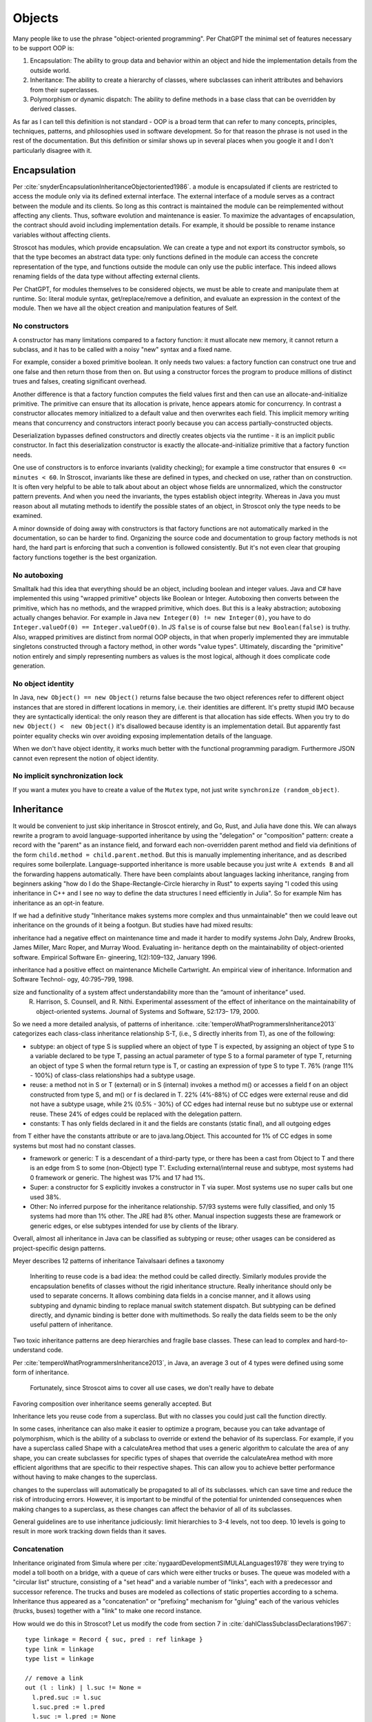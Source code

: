 Objects
#######

Many people like to use the phrase "object-oriented programming". Per ChatGPT the minimal set of features necessary to be support OOP is:

1. Encapsulation: The ability to group data and behavior within an object and hide the implementation details from the outside world.
2. Inheritance: The ability to create a hierarchy of classes, where subclasses can inherit attributes and behaviors from their superclasses.
3. Polymorphism or dynamic dispatch: The ability to define methods in a base class that can be overridden by derived classes.

As far as I can tell this definition is not standard - OOP is a broad term that can refer to many concepts, principles, techniques, patterns, and philosophies used in software development. So for that reason the phrase is not used in the rest of the documentation. But this definition or similar shows up in several places when you google it and I don't particularly disagree with it.

Encapsulation
=============

Per :cite:`snyderEncapsulationInheritanceObjectoriented1986`. a module is encapsulated if clients are restricted to access the module only via its defined external interface. The external interface of a module serves as a contract between the module and its clients. So long as this contract is maintained the module can be reimplemented without affecting any clients. Thus, software evolution and maintenance is easier. To maximize the advantages of encapsulation, the contract should avoid including implementation details. For example, it should be possible to rename instance variables without affecting clients.

Stroscot has modules, which provide encapsulation. We can create a type and not export its constructor symbols, so that the type becomes an abstract data type: only functions defined in the module can access the concrete representation of the type, and functions outside the module can only use the public interface. This indeed allows renaming fields of the data type without affecting external clients.

Per ChatGPT, for modules themselves to be considered objects, we must be able to create and manipulate them at runtime. So: literal module syntax, get/replace/remove a definition, and evaluate an expression in the context of the module. Then we have all the object creation and manipulation features of Self.

No constructors
---------------

A constructor has many limitations compared to a factory function: it must allocate new memory, it cannot return a subclass, and it has to be called with a noisy "new" syntax and a fixed name.

For example, consider a boxed primitive boolean. It only needs two values: a factory function can construct one true and one false and then return those from then on. But using a constructor forces the program to produce millions of distinct trues and falses, creating significant overhead.

Another difference is that a factory function computes the field values first and then can use an allocate-and-initialize primitive. The primitive can ensure that its allocation is private, hence appears atomic for concurrency. In contrast a constructor allocates memory initialized to a default value and then overwrites each field. This implicit memory writing means that concurrency and constructors interact poorly because you can access partially-constructed objects.

Deserialization bypasses defined constructors and directly creates objects via the runtime - it is an implicit public constructor. In fact this deserialization constructor is exactly the allocate-and-initialize primitive that a factory function needs.

One use of constructors is to enforce invariants (validity checking); for example a time constructor that ensures ``0 <= minutes < 60``. In Stroscot, invariants like these are defined in types, and checked on use, rather than on construction. It is often very helpful to be able to talk about about an object whose fields are unnormalized, which the constructor pattern prevents. And when you need the invariants, the types establish object integrity. Whereas in Java you must reason about all mutating methods to identify the possible states of an object, in Stroscot only the type needs to be examined.

A minor downside of doing away with constructors is that factory functions are not automatically marked in the documentation, so can be harder to find. Organizing the source code and documentation to group factory methods is not hard, the hard part is enforcing that such a convention is followed consistently. But it's not even clear that grouping factory functions together is the best organization.

No autoboxing
-------------

Smalltalk had this idea that everything should be an object, including boolean and integer values. Java and C# have implemented this using "wrapped primitive" objects like Boolean or Integer. Autoboxing then converts between the primitive, which has no methods, and the wrapped primitive, which does. But this is a leaky abstraction; autoboxing actually changes behavior. For example in Java ``new Integer(0) != new Integer(0)``, you have to do ``Integer.valueOf(0) == Integer.valueOf(0)``. In JS ``false`` is of course false but ``new Boolean(false)`` is truthy. Also, wrapped primitives are distinct from normal OOP objects, in that when properly implemented they are immutable singletons constructed through a factory method, in other words "value types". Ultimately, discarding the "primitive" notion entirely and simply representing numbers as values is the most logical, although it does complicate code generation.

No object identity
------------------

In Java, ``new Object() == new Object()`` returns false because the two object references refer to different object instances that are stored in different locations in memory, i.e. their identities are different. It's pretty stupid IMO because they are syntactically identical: the only reason they are different is that allocation has side effects. When you try to do ``new Object() <  new Object()`` it's disallowed because identity is an implementation detail. But apparently fast pointer equality checks win over avoiding exposing implementation details of the language.

When we don't have object identity, it works much better with the functional programming paradigm. Furthermore JSON cannot even represent the notion of object identity.

No implicit synchronization lock
--------------------------------

If you want a mutex you have to create a value of the ``Mutex`` type, not just write ``synchronize (random_object)``.

Inheritance
===========

It would be convenient to just skip inheritance in Stroscot entirely, and Go, Rust, and Julia have done this. We can always rewrite a program to avoid language-supported inheritance by using the "delegation" or "composition" pattern: create a record with the "parent" as an instance field, and forward each non-overridden parent method and field via definitions of the form ``child.method = child.parent.method``. But this is manually implementing inheritance, and as described requires some boilerplate. Language-supported inheritance is more usable because you just write ``A extends B`` and all the forwarding happens automatically. There have been complaints about languages lacking inheritance, ranging from beginners asking "how do I do the Shape-Rectangle-Circle hierarchy in Rust" to experts saying "I coded this using inheritance in C++ and I see no way to define the data structures I need efficiently in Julia". So for example Nim has inheritance as an opt-in feature.

If we had a definitive study "Inheritance makes systems more complex and thus unmaintainable" then we could leave out inheritance on the grounds of it being a footgun. But studies have had mixed results:

inheritance had a negative effect on maintenance time and made it harder to modify systems
John Daly, Andrew Brooks, James Miller, Marc Roper, and Murray Wood. Evaluating in- heritance depth on the maintainability of object-oriented software. Empirical Software En- gineering, 1(2):109–132, January 1996.

inheritance had a positive effect on maintenance
Michelle Cartwright. An empirical view of inheritance. Information and Software Technol- ogy, 40:795–799, 1998.

size and functionality of a system affect understandability more than the “amount of inheritance” used.
 R. Harrison, S. Counsell, and R. Nithi. Experimental assessment of the effect of inheritance on the maintainability of object-oriented systems. Journal of Systems and Software, 52:173– 179, 2000.

So we need a more detailed analysis, of patterns of inheritance. :cite:`temperoWhatProgrammersInheritance2013` categorizes each class-class inheritance relationship S-T, (i.e., S directly inherits from T), as one of the following:

* subtype: an object of type S is supplied where an object of type T is expected, by assigning an object of type S to a variable declared to be type T, passing an actual parameter of type S to a formal parameter of type T, returning an object of type S when the formal return type is T, or casting an expression of type S to type T. 76% (range 11% - 100%) of class-class relationships had a subtype usage.

* reuse: a method not in S or T (external) or in S (internal) invokes a method m() or accesses a field f on an object constructed from type S, and m() or f is declared in T. 22% (4%-88%) of CC edges were external reuse and did not have a subtype usage, while 2% (0.5% - 30%) of CC edges had internal reuse but no subtype use or external reuse. These 24% of edges could be replaced with the delegation pattern.

* constants: T has only fields declared in it and the fields are constants (static final), and all outgoing edges
from T either have the constants attribute or are to java.lang.Object. This accounted for 1% of CC edges in some systems but most had no constant classes.

* framework or generic: T is a descendant of a third-party type, or there has been a cast from Object to T and there is an edge from S to some (non-Object) type T'. Excluding external/internal reuse and subtype, most systems had 0 framework or generic. The highest was 17% and 17 had 1%.

* Super: a constructor for S explicitly invokes a constructor in T via super. Most systems use no super calls but one used 38%.

* Other: No inferred purpose for the inheritance relationship. 57/93 systems were fully classified, and only 15 systems had more than 1% other. The JRE had 8% other. Manual inspection suggests these are framework or generic edges, or else subtypes intended for use by clients of the library.

Overall, almost all inheritance in Java can be classified as subtyping or reuse; other usages can be considered as project-specific design patterns.

Meyer describes 12 patterns of inheritance
Taivalsaari defines a taxonomy



 Inheriting to reuse code is a bad idea: the method could be called directly. Similarly modules provide the encapsulation benefits of classes without the rigid inheritance structure. Really inheritance should only be used to separate concerns. It allows combining data fields in a concise manner, and it allows using subtyping and dynamic binding to replace manual switch statement dispatch. But subtyping can be defined directly, and dynamic binding is better done with multimethods. So really the data fields seem to be the only useful pattern of inheritance.

Two toxic inheritance patterns are deep hierarchies and fragile base classes. These can lead to complex and hard-to-understand code.


Per :cite:`temperoWhatProgrammersInheritance2013`, in Java, an average 3 out of 4 types were defined using some form of inheritance.

 Fortunately, since Stroscot aims to cover all use cases, we don't really have to debate




Favoring composition over inheritance seems generally accepted. But


Inheritance lets you reuse code from a superclass. But with no classes you could just call the function directly.


In some cases, inheritance can also make it easier to optimize a program, because you can take advantage of polymorphism, which is the ability of a subclass to override or extend the behavior of its superclass. For example, if you have a superclass called Shape with a calculateArea method that uses a generic algorithm to calculate the area of any shape, you can create subclasses for specific types of shapes that override the calculateArea method with more efficient algorithms that are specific to their respective shapes. This can allow you to achieve better performance without having to make changes to the superclass.

changes to the superclass will automatically be propagated to all of its subclasses.  which can save time and reduce the risk of introducing errors. However, it is important to be mindful of the potential for unintended consequences when making changes to a superclass, as these changes can affect the behavior of all of its subclasses.




General guidelines are to use inheritance judiciously: limit hierarchies to 3-4 levels, not too deep. 10 levels is going to result in more work tracking down fields than it saves.

Concatenation
-------------

Inheritance originated from Simula where per :cite:`nygaardDevelopmentSIMULALanguages1978` they were trying to model a toll booth on a bridge, with a queue of cars which were either trucks or buses. The queue was modeled with a "circular list" structure, consisting of a "set head" and a variable number of "links", each with a predecessor and successor reference. The trucks and buses are modeled as collections of static properties according to a schema. Inheritance thus appeared as a "concatenation" or "prefixing" mechanism for "gluing" each of the various vehicles (trucks, buses) together with a "link" to make one record instance.

How would we do this in Stroscot? Let us modify the code from section 7 in :cite:`dahlClassSubclassDeclarations1967`:

::

  type linkage = Record { suc, pred : ref linkage }
  type link = linkage
  type list = linkage

  // remove a link
  out (l : link) | l.suc != None =
    l.pred.suc := l.suc
    l.suc.pred := l.pred
    l.suc := l.pred := None

  // add a link to the beginning of the list
  in (l : link) (L : list) =
    if l.suc != none
      out l
    l.suc := L
    l.pred := L.pred
    l.suc.pred := l.pred.suc := l

  // then your standard OO-style objects/records

  type vehicle = Record { license_number : integer, weight : real }
  type truck = vehicle + Record { load : ref list }
  type bus = vehicle + Record { capacity : integer }
  type bridge = Record { load : real }

  // then the goal - gluing these together

  type truck_link = link + truck
  type bus_link = link + bus
  type bridge_list = list + bridge

The operator ``+`` is the inheritance operator that plays a key role here. Lookup is asymmetric (right-biased); for example ``Record { a : integer } + Record { a : real }`` gives something like ``Record { shadowed_a : integer, a : real }``, renaming the field on the left when it collides with the right. We also have a more specialized "qualified lookup" operator for accessing shadowed prefix attributes. More formally we have code like the following:

::

  type A + B = Block { prefix : A, main : B }

  lookup x (Block {prefix,main})
    | x in main = lookup x main
    | otherwise = lookup x prefix

  qualified_lookup x ty (Block {prefix,main})
    | main : ty = lookup x main
    | otherwise = lookup x prefix

There are other choices for how to deal with duplicate field names, e.g. removing the superclass field. But this choice of representation allows us to always lift operations on ``A`` or ``B`` to ``A+B``. These are pretty useful operations, in fact they are just the standard tuple operations in Haskell. For example:

::

  flip (.) fst : (a -> x) -> (a+b) -> x
  flip (.) snd : (b -> x) -> (a+b) -> x
  (***) = \f g -> over _1 f . over _2 g : (a -> a') -> (b -> b') -> (a+b) -> (a'+b')
  _1 : Lens (a+b) (a'+b) a a'
    view _1 = fst : (a+b) -> a
    set _1 : a' -> (a+b) -> (a'+b)
    over _1 = first : (a -> a') -> (a+b) -> (a'+b)
  _2 : Lens (a+b) (a+b') b b'
    view _2 = snd :: (a+b) -> b
    set _2 :: b' -> (a+b) -> (a+b')
    over _2 = second : (b -> b') -> (a+b) -> (a+b')

Virtual methods
===============

The other part of Simula's subclass mechanism was the concept of virtual attributes. For example in :cite:`dahlCommonBaseLanguage1970` page 25 they present two hashing functions for strings: the base class does a standard hash, while the subclass skips underscore characters. The hash function is a "replaceable part" that allows access to subclass behavior from superclasses. This complicates the semantics quite a bit, because now the superclass takes a reference to the subclass, and constructing the object requires tying up a recursive knot. Simula's semantics are somewhat restrictive so I will instead look at Nixpkgs's ``extends`` function, which overrides methods in a manner similar to Smalltalk's inheritance model. I add a function ``mkObject`` to capture the pattern of usage of ``extends`` in Nixpkgs.

::

  extends : (self -> super -> thislvl -> thislvl) -> (self -> super) -> self -> (super + thislvl)
  extends f rattrs self =
    super = rattrs self
    thislvl = f self super thislvl
    return (glue super thislvl)

  catTy = foldl (+) {}

  mkList self [] = []
  mkList self (t:ts) = (self -> catTy ts -> t -> t) : mkList ts

  mkObject : forall (ts : [Type]). mkList (catTy ts) ts -> catTy ts
  mkObject xs = fix (foldr extends (const {}) xs)

Since the subclass fields can vary, the type of the subclass reference ``self`` also varies, hence specifying the type of ``mkObject`` requires dependent types and heterogenous lists. It might be easier to think about an example. If we take ``ts = [ht,gt,ft]`` then ``mkObject : [self -> (({} + ft) + gt) -> ht -> ht, self -> ({} + ft) -> gt -> gt, self -> {} -> ft -> ft] -> self where self = ((({} + ft) + gt) + ht)``. It is used like ``mkObject [subClassConst,middleClassConstr,superClassConstr]``. Each "constructor" function in the list takes three arguments, ``self``, ``super``, and ``thislvl``, and returns an attribute set. ``self`` is the final resulting attribute set / object. It may refer to itself recursively but conceptually all of this recursion is unrolled. ``super`` is the unmodified attribute set returned from the parent constructor function. Finally, if we imagine that ``f``'s returned attribute set is being wrapped in a ``rec { } `` we can make a third argument ``thislvl``, representing the return value of the current constructor (this argument is not present in nixpkgs). With these three parameters we can choose for each self-call whether it should be bound late/virtually and possibly have been overridden by the subclass (self), bound in the parent (super), or bound at the current level (thislvl). ``mkObject`` implements what might be termed "value-level" inheritance as opposed to the type-level inheritance we saw previously.

Multimethods
------------

We can also implement virtual methods via multimethods, assigning everything the same priority to use the specificity mechanism to implement overriding, and module definition recursion to do the knot tying. This separates data from behavior which is a more functional style.

::

  postfix or_subclass
  type T or_subclass = T | for_some S. (T+S) or_subclass

  type P = P { p1 : T_P1, p2 : T_P2, ... }

  prio obj {
    method1 (self : P or_subclass) = \x1 x2 -> ...
    method2 (self : P or_subclass) = \x1 -> ...
  }

  type C = P + C { c1 : T_C1, c2 : T_C2, ... }

  prio obj {
    method1 (self : C or_subclass) = \x1 x2 -> ...
    method2 (self : C or_subclass) = \x1 -> ...
  }

The careful use of single arguments and lambdas forces single dispatch, matching Smalltalk's virtual method semantics. Smalltalk also allows accessing the parent method like ``super.method1``; in Stroscot this rather is done with ``next_method`` when in ``C.method1``. Outside ``C.method1``, we can call ``P.method1`` with something like ``(lookup_clause method1 (self : C or_subclass)).next_method``; we have to use this convoluted mechanism if we want to mimic calling ``super.method2``. Ecstasy only allows calling ``super()`` which suggests that ``next_method`` is sufficient for most purposes. Similarly doing ``(lookup_clause method1 (self : C or_subclass))`` without the ``next_method``, we can access ``thislvl``. Again it is more convoluted than a keyword, although a macro could fix this.

If we code the arguments naturally then we get multiple dispatch, e.g. we could write:

::

  type Point = Point { x : float }

  prio obj
  equal (p1 : Point or_subclass) (p2 : Point or_subclass) = p1.x == p2.x

  type ColorPoint = Point + ColorPoint { color : Color }

  prio obj {
    equal (p1 : ColorPoint or_subclass) (p2 : ColorPoint or_subclass) = p1.x == p2.x && p1.color == p2.color
    equal (p1 : ColorPoint or_subclass) (p2 : Point or_subclass) = false
    equal (p1 : Point or_subclass) (p2 : ColorPoint or_subclass) = false
  }

This is the only non-degenerate equality on ColorPoints and Points per `Artima <https://www.artima.com/articles/how-to-write-an-equality-method-in-java>`__. I would argue that the multimethods are a clear win here as we can just write the clauses - the ``instanceof`` is implicit in the specificity matching, and there is no separate ``canEqual`` method. And if we removed ``or_subclass`` then we would not be overriding at all and the ``false`` clauses and priority equalization would not be needed - Points and ColorPoints would simply be treated as disjoint types and comparison between them would not be defined.

BETA
----

Per `this <https://journal.stuffwithstuff.com/2012/12/19/the-impoliteness-of-overriding-methods/>`__, BETA inverts the dispatch order. It is the least derived class in the chain that is called first, that then can call ``inner()`` to dispatch to a subclass.



Inheritance is not subtyping
============================

This is the title of :cite:`cookInheritanceNotSubtyping1989`, and it is true: the existence of ``Lens (a+b) (a'+b) a a'`` does not imply a subtype relation - ``A`` is not a subtype or supertype of ``A+B``. Rather ``A`` is related to ``A+B`` by a separate "is subcomponent of" relation, as formalized in the Lens type. For example, in :cite:`cookInheritanceNotSubtyping1989` section 3.2 page 129 we have a parent constructor ``P self super thislvl = { i = 5, id = self, eq = \o -> self.i == o.i }`` and a child constructor ``C self _ _ = { b = true, eq  = \o -> o.i == self.i && o.b == self.b }``. We can work out some types: ``mkObject [P] : mu self. { i : int, id : self, eq : {i : int}_open -> bool }`` and ``mkObject [C,P] : mu self. { i : int, id : self, b : bool, eq : {i : int, b : bool }_open -> bool }``. The second has more fields than the first, so with closed records they are unrelated types. We might think with open record types we could say that the second (child) type is a subtype of the first. But looking at ``eq``, since ``{i : int, b : bool }_open`` is a subtype of ``{i : int }_open``, by contravariance the first ``eq`` type is actually a subtype of the second. So even relaxing our record definitions these are unrelated types.

More generally, all combinations of subtyping and inheritance are possible:

* S is neither a subtype nor a derived type of T - independent types, Boolean and Float
* S is a subtype but is not a derived type of T - Int32 and Int64, subset but unrelated by inheritance
* S is not a subtype but is a derived type of T - S derived from T, S -> S is not a subtype of T -> T
* S is both a subtype and a derived type of  - when all inherited fields and methods of the derived type have types which are subtypes of the corresponding fields and methods from the inherited type, and the type is an "open record"

But note that subtype + derived type is only possible with open records - with closed records no derived type is a proper subtype.

In Java, a method only overrides its parent method if its type matches the parent method. This is a pretty weird restriction: in Smalltalk we can override a field and change its type from an int to a string, so why can't we in Java? This is a holdover from Simula of their pointer-based implementation technique - if there was no such restriction, then calling a method could lead to a type mismatch. So really this restriction is an instance of premature optimization: rather than letting the semantics be as free as possible and figuring out how to optimize it, Java chose to cripple the semantics so they could hardcode an optimization.

Inheritance-as-subtyping is easy to misuse and the Java platform libraries made numerous mistakes: Stack extends Vector, Properties extends Hashtable - in both cases, no subtyping would have been preferable. For example, (Properties) p.getProperty(key) takes defaults into account, while p.get(key) which is inherited from Hashtable does not, and direct access to the underlying Hashtable allows adding non-String objects, when the designers intended that Properties should only be Strings. Once this invariant is violated, it is no longer possible to use other parts of the Properties API (load and store). Without inheritance-as-subtyping, get could have been overridden directly, and the other Hashtable methods not exported.

Fragile base classes
====================

Inheritance should respect encapsulation, so that inheriting classes do not get any more access. Thus we see that Java's protected keyword is a hack. Allowing non-public instance variables to be accessed by subclasses breaks encapsulation. So instance variables should either be public and accessible to everyone, or private and not accessible to anything outside a module.

Inheritance as subtyping also breaks encapsulation, because superclass methods that expect to receive themselves may receive a subclass instance that doesn't support an expected contract. In particular Java inheritance allows overriding methods. So a call to self.b in A.a may resolve to an inherited implementation B.b, and this B.b may violate a contract that A.b satisfies.

Similarly, a subclass may break if its parent changes its self-use of methods, even though the subclass's code has not been touched. This is the "fragile base class" problem. Every downcall generates a code coupling that must be documented and maintained. For example :cite:`ArtimaJavaDesign`, a List class has add and addAll method and you want to write a CountingList that overrides add and addAll to count the total number of elements added. You cannot do this properly without knowing whether List.addAll does a downcall to List.add.


 There is actually a solution for this: remove ``self`` as an argument to each function passed to ``mkObject``, and only use ``thislvl``. This makes downcalls impossible, removing the code coupling. Unfortunately :cite:`temperoWhatProgrammersInheritance2013` measured that 0-86% (median 34%) of inheritance relationship have a downcall. Although some projects are at 0, suggesting it is possible to avoid downcalls, the prevalance of this practice suggests they cannot be removed categorically and must be supported.

A less restrictive solution is to ensure that whenever you do a downcall, the downcalled method is abstract in the current class. That way you know that you are calling a subclass method, hence the code coupling is self-documenting. So we prohibit "implementation inheritance", i.e. when there is a concrete method A.a being overridden by a concrete method B.a and a method in A calls A.a. Rust, Julia, Go, and Swift have all adopted this style of programming, under various names such as trait, interface, or prototype-oriented programming. Even Java 8 added default methods and static methods to interfaces. There is an associated nomenclature change. Now a concrete method is referred to as "a default implementation of a required method", and the most-derived class is given the normal name "class" while the other classes in the chain are given a more unusual name like interfaces or traits or whatever and are not allowed to be directly instantiated. This terminology makes the special role of the final class in the inheritance chain clear. And of course there is multiple inheritance, with a nice solution to the problem of multiple definitions, namely "error if there is no most-specific definition, which you can fix by defining it in the most-derived class".

But it is kind of a lie though because we aren't really getting rid of implementation inheritance at all. You can still override an interface and replace one of its default methods. Rather it is a culture change: overridable methods in interfaces are all marked as default, so it is clear that they can be overridden, and most of the time the method is left abstract and implemented in the most-derived class. In Swift non-overridable (final) methods are the default.

What does it mean to have an abstract method in an interface, ``foo : T1``? Since we have separated inheritance from subtyping, declaring ``{ foo : T1 } + { foo : ... }`` is meaningless (assuming we never use ``super.foo``) because only the type of ``foo`` on the right matters. It is rather an assertion about the final value, that ``lookup foo x : T1``. Similarly in the multimethod style, it is an assertion that ``foo x : T1``. With refinement types we can write this type explicitly, as ``{ x | foo x : T1 }``. Then an interface of abstract methods is the intersection of these types, ``{ x | foo x : T1 } intersect { x | bar x : T2 } = { x | (foo x : T1) && (bar x : T2) }``.

Even adding a method in the subclass can be unsafe, because the superclass can later add the same method and then you are unintentionally overriding it. For this reason languages have added the override annotation so that unintentional overriding generates a warning.

Overall, inheritance is quite fragile and relies on things just magically working out. For this reason it is avoided in high-reliability applications. It is better to allow controlling behavior with lambda argument hooks, so that behavior can be modified without inheritance and the hooks can have well-defined types. And as far as combining data, inheritance is too restrictive (even multiple inheritance is not a good fit) - entity component systems are more flexible and game engines such as Unreal and Unity have switched to ECSs.

Dissolving interfaces into multimethods
=======================================

Abstract interfaces are a morass of complexity. The interface could declare one, two, three, four functions or more. But it's not particularly clear how to structure that: How many traits do you have? Do you have one trait per function, one trait with all the functions, or something in between? There's no clear guidance. And it's an important decision because you can't remove a method from an interface later on without breaking lots of code. The safest decision is zero or one traits per function, and never more.

Obviously though this will require a lot more interfaces. There is already a naming problem where you don't know which interface a method is coming from, and this will make it worse. Who is going to remember that ``summarize`` comes from the ``Summary`` interface rather than ``Summarizer``, or that ``next`` comes from ``Iterator``?  The solution is to once again introduce some order into the chaos, this time by mandating a uniform naming scheme based on the method name. For example we could call each interface ``<method_name>_interface``. It's not going to win any writing awards, but it works.

At this point though developers will start complaining about how tedious it is. We've taken all the fun out of using interfaces, and it is just tedious boilerplate now:

::

  interface lookup_protocol
    lookup : T1

  class A implements lookup_protocol
    lookup : T1
    lookup = ...

Fortunately in Stroscot we don't need this boilerplate, we can just use multimethods:

::

  lookup_protocol T = { lookup : T -> T1 }

  lookup (self : A) = ...

  assert (lookup_protocol A)

tl;dr interfaces are just a verbose chaotic version of multimethods. As a corollary of this, Stroscot has no methods defined "inside" a type - you write ``type = ...; method = ...`` rather than ``type = { ...; method ; ... }``. They are all "free functions" or "extension methods".

Multiple implementations
------------------------

In a lot of languages there's a restriction that interfaces can be implemented only once for a given type. This is Stroscot's restriction too: because of how overloading works, a function can be implemented only once in a module. There are ways to work around this. Java has the adapter pattern, and similarly Idris allows `named implementations <https://docs.idris-lang.org/en/latest/tutorial/interfaces.html#named-implementations>`__. In Stroscot, we can just write ``a { method1 = ..., method2 = ... }`` and override the methods using implicit parameters.

Now with multiple implementations floating around we often want to use these as a value. There's no issue with this in Stroscot. For example, sets and maps need a comparison operator, and this has to be consistent so that you don't insert with comparison A and removing with comparison B. To avoid inconsistent comparisons the map or set can store the comparison operator as a parameter on creation - it is simply a function after all.



the Decorator pattern [Gamma95, p. 175]
delegation [Lieberman86; Gamma95, p. 20].
SELF problem [Lieberman86]

 “Why extends is evil” [15] Allen Holub. Why extends is evil: Improve your code by replacing concrete base classes
with interfaces. JavaWorld.com, August 2003.

 or “Inheritance is evil, and must be destroyed” [23]. Bernie Sumption.
 Inheritance is evil, and must be destroyed.
 Last ac-
cessed
 December
 2012.
 http://berniesumption.com/software/
inheritance-is-evil-and-must-be-destroyed, 2007.

 Gamma et al. “Favor object composition over class inheritance” [12] Erich Gamma, Richard Helm, Ralph Johnson, and John Vlissides. Design Patterns. Addison
Wesley Publishing Company, One Jacob Way, Reading, Massachusetts 01867, 1994.

Meyer described what he regarded as 12 different valid uses of inheritance [20]. Bertrand Meyer. The many faces of inheritance: a taxonomy of taxonomy. IEEE Computer,29(5):105–108, May 1996.

Taivalsaari discussed the many varieties and uses of inheritance, and provided a taxonomy for analysing inheritance [24]. Antero Taivalsaari. On the notion of inheritance. Comp. Surv., 28(3):438–479, 1996.

Taivalsaari’s taxonomy identifies three dimensions
for analysing inheritance — what he called incremental modification, property inheritance, and interface inheritance.


"Good" is a bit subjective, but I find that inheritance is often the right tool to use when modeling things like config file formats with recursive schemas (such as JSON), where you need to have a number of disparate types that can be easily accessed in similar terms.

newer languages aim to replace or abolish inheritance, like Rust and Go

A more natural approach to typing objects is structural, as in OCaml. In the type system you want information on what methods do you have, not some parent-chasing rigid encoding of an inheritance structure.

And he mentions the need for a "Mathematical binding" to this concept to stop people making a mess.

But I guess what really is the distinction between a class that has members of type A B and C, and a class that implements interfaces A B and C? I feel like those are basically isomorphic.

I would like to emphasize traits are a evolution of inheritance not something separate. These things are inheritance ++. They do the same job as inheritance while having none of the downsides.

in most cases subtyping plus dynamic dispatch are straight up the best.

you want the explicit notion of an interface for clarity.

Case 1: Implementing a trait on a type or adding a method to a class. In kotlin scala swift, using a extension method is the way to go. But there is the self type problem.
Case 2: reimplementing a single method. This is perfectly fine to use inheritance for.
Case 3: adding a single instance variable.
Case 5. Code reuse. Just implement the code on the trait not the class. See rust for example where you get like fifty methods by just defining a next method.


Conceptually JSON is a "closed" system - there are a fixed/closed set of variants to work with. Inheritance is an "open" system and can't model closed schemas without extra baggage. Sum types are a better tool for modeling closed variants. This has been disguised by OO=style languages with sum types bolted on after the fact.

I just haven't seen a clean object-oriented codebase that uses inheritance yet. The Handmade Hero codebase from Casey Muratori is one example where inheritance is not used at all, Even though it's a game built from scratch without even a single library. Casey's post on Semantic compression: https://caseymuratori.com/blog_0015

most code uses dependency injection, which is not inheritance. Genuine human usage of inheritance is few and far between, and codebases using it are a nightmare to extend (I've had to deal with it). I'd say that the impact of inheritance is close to zero for the library authors (they could just as well use DI, if the language made it comfortable to use) and a big negative for client code using those libraries (inheriting from code you don't control is a nightmare).

Go kind of does have it though. You can put a struct inside of a struct and it behaves just like inheritance.

unlabeled GOTO (i.e. classic Assembly style, as contrasted to goto LocallyScopedLabel) is liable to cause problems, but labeled GOTO is underrated.



I could have sworn I've heard at least some people talking about composition as being something like using (multiple) inheritance from interfaces instead of classes. Is that not correct?

I don't think inheritance is a general-purpose tool, but providing it in a library for legacy compatibility will probably always be necessary. I made this post to see if anyone wanted to argue for inheritance as a core feature and the answer is no, nobody cares that much.

I haven't actually seen a reduction in the usage of inheritance in any code base I've ever seen, whether it was new or old.

most people use inheritance for reducing lines of code, but that wasn't its intended purpose.

Inheritance is a clumsy tool that makes code dangerous and unmaintainable. It is drastically overused for situations it is not suited for. There doesn't seem to be any real world software that use inheritance without it being an utter catastrophe. So Stroscot's recommendation is that inheritance should never be used in new code.

OOP adds too much complexity to the syntax. You end up spending more time thinking about the design of your code than the design of your application.

features may be designed to solve a specific problem (lambdas - name capture, exceptions - domain holes), but once they are formulated the original motivation becomes almost irrelevant and the question is rather how many problems they can solve and which features are the most powerful.

In my world, languages features may be designed to solve a specific problem (lambdas - name capture, exceptions - domain holes), but once they are formulated the original motivation becomes almost irrelevant and the question is rather how many problems they can solve and which features are the most powerful. From your statements it seems inheritance seems really weak and hence is not suitable as a core language feature.

OO models objects with common attributes and behaviors. Inheritance has proven useful for this purpose. But there are better ways to express reuse with deltas. So inheritance is bad because there are good alternatives. In Java it’s traits. In rust it’s also traits but work differently (really cool).

Kinda cool but also people generally agree that inheritance is bad. GoF talks about composition over inheritance, Go doesn't have it, and yeah James Gosling who's basically the king of modern OOP says it's bad.
Kinda cool but also people generally agree that inheritance is bad. GoF talks about composition over inheritance, Go doesn't have it, and yeah James Gosling who's basically the king of modern OOP says it's bad.
Kinda feels like you're beating a dead horse. I guess it's still used a lot, but an axiomatic argument like this probably isn't very compelling to that demographic
Kinda feels like you're beating a dead horse. I guess it's still used a lot, but an axiomatic argument like this probably isn't very compelling to that demographic

Lastly, languages have rules, and to assume that all implementations of the concept of "inheritance" will look exactly like whatever-your-favorite-whipping-boy of a language is (maybe Java?) is a poor start to a thought exercise. Step back and ask yourself what exactly it is about the concept of inheritance that you so viscerally dislike: Is it too many rules? Not enough rules? The wrong rules? The idea itself?
Lastly, languages have rules, and to assume that all implementations of the concept of "inheritance" will look exactly like whatever-your-favorite-whipping-boy of a language is (maybe Java?) is a poor start to a thought exercise. Step back and ask yourself what exactly it is about the concept of inheritance that you so viscerally dislike: Is it too many rules? Not enough rules? The wrong rules? The idea itself?
Many of us who still use C will use it as an "OO-ish" language, by basically re-creating many of the concepts from OO languages in C, but by hand.
Many of us who still use C will use it as an "OO-ish" language, by basically re-creating many of the concepts from OO languages in C, but by hand.

GUI framework - entity-component probably works better

More reading about it in https://github.com/rust-lang/rfcs/pull/2046#issuecomment-311230800.
More reading about it in https://github.com/rust-lang/rfcs/pull/2046#issuecomment-311230800.



you can define an interface value to be a record of functions. Often these functions share some mutual state; at that point it's confusing to not call it an interface.

You can only directly use lambdas in this situation because your example is contrived to have only one method with which the implementation needs to be concerned. This is certainly a case which would be ideal to replace with lambdas, but real life use cases are often not this simple; when associated state or additional methods need to be bundled along with said lambdas, a structure like this becomes much more reasonable than you've made it appear.


Multiple inheritance
====================

Multiple inheritance makes things a little more complicated but conceptually is still taking a bunch of object pieces and gluing them together. There is no convenient "subclass takes precedence" rule when properties conflict between superclasses, so we must accept that such cases are ambiguous and rely more often on the specialized lookup syntax that makes clear which part of the composite object we are referring to. For example C++ uses syntax like ``p->A::next`` or ``((A) p)->next``, as well as class casts, to allow access to ambiguous properties.

There is the diamond inheritance pattern: if D extends B and C, and B and C each extend A, then are there two copies of the fields of A, or only one copy? C++ allows each superclass to be declared either non-virtual or virtual. Each virtual superclass appears only once in the composite object, while non-virtual superclasses may appear multiple times. Non-virtual inheritance makes specifying properties even more complicated because we have to specify the full path of the superclass and not just its name. C++ forbids direct duplication of base classes like ``A extends (B, B)``, so gets the ability to specify a path without numbers, only using class names - basically, you have to do ``B1 extends B, B2 extends B, A extends (B1, B2)`` instead of directly duplicating ``B`.

The code is something like:

::

  As + B = Block { prefixes : As, main : B }

  lookup x (Block {prefixes,main})
    | x in main = lookup x main
    | otherwise = merge $ map (lookup x) prefixes

  qualified_lookup x path (Block {prefixes,main})
    | [] <- path = lookup x main
    | [Superclass n,..path2] <- path = qualified_lookup x path2 (prefixes !! n)

  extends_n f rattrs_n self =
    supers = map (\rattrs_i -> rattrs_i self) rattrs_n
    thislvl = f self supers thislvl
    return (merge supers // thislvl)

Where ``merge`` uses the ordering of the superclasses or assigns properties error values on conflicts.


With MI, all classes above the join class (and often the join class itself) should be interfaces. An interface is a class with no data fields and all its methods pure virtual. This avoids inheriting an implementation along two paths.

Suppose you have vehicles, of N different geography types: land, water, air, space, amphibious, etc.
Suppose we also have M different power sources for vehicles: gas, electric, nuclear, pedal, etc.

    With the composition pattern, you have three types: Vehicle, Geography, and Engine. A Vehicle value is a record with entries for Geography and Engine, and Geography and Engine are ADTs with variants LandGeo, WaterGeo, etc., and GasPoweredEngine, NuclearPoweredEngine, etc. We can use refinement types to specify a vehicle with a certain engine, a vehicle with a certain geography, or both, with a compound conditional like ``PedalPoweredLandVehicle = { v : Vehicle | v.geo : LandGeo && v.engine : PedalPoweredEngine }``.

    With nested generalization, you have a root Vehicle class, then derive classes LandVehicle, WaterVehicle, etc., and those would each have further derived classes, one per power source type. This requires duplicating the power source fields for each geography.

    With multiple inheritance, you have GeographyVehicle and EngineVehicle, and subclasses named like GasPoweredVehicle and LandVehicle. Instead of a Vehicle record you create N×M derived classes that inherit from the geographies and the power sources. These derived classes generally have no additional fields.


Then there are methods. With composition we can put the methods wherever. With inheritance we have to put the methods in the classes and it is quite restrictive.

    With composition adding a new geography is one line, extending the relevant ADT. Depending on the desired behavior each function may also need a line, if the behavior is generic over power source, or M lines, if the behavior is specialized to power. The types can grow to N×M but this limit will likely not be reached.
    With inheritance adding a new geography is M new classes and some work on a factory method to allow creating these classes.

In this example, we have only two categories of vehicles: land vehicles and water vehicles. Then somebody points out that we need amphibious vehicles. Now we get to the good part: the questions.

    Do we even need a distinct AmphibiousVehicle class? Is it also viable to use one of the other classes with a “bit” indicating the vehicle can be both in water and on land? Just because “the real world” has amphibious vehicles doesn’t mean we need to mimic that in software.
    Will the users of LandVehicle need to use a LandVehicle& that refers to an AmphibiousVehicle object? Will they need to call methods on the LandVehicle& and expect the actual implementation of those methods to be specific to (“overridden in”) AmphibiousVehicle?
    Ditto for water vehicles: will the users want a WaterVehicle& that might refer to an AmphibiousVehicle object, and in particular to call methods on that reference and expect the implementation will get overridden by AmphibiousVehicle?

If we get three “yes” answers, multiple inheritance is probably the right choice. To be sure, you should ask the other questions as well, e.g., the grow-gracefully issue, the granularity of control issues, etc.



The diamond refers to a class structure in which a particular class appears more than once in a class’s inheritance hierarchy. For example, Join extends Der1 and Der2, and Der1 and Der2 both extend Base. The key is to realize that Base is inherited twice, which means any data members declared in Base will appear twice within a Join object. This can create ambiguities: which member did you want to change? C++ lets you resolve the ambiguities, so you could say j->Der2::data_ = 1. However the better solution is typically virtual inheritance. Using the virtual keyword for each class that inherits from the base class will ensure that an instance of Join will have only a single Base subobject. This eliminates the ambiguities. It also allows "cross delegation" so if Der1 implements foo then a method bar in Der2 can call Der1's foo if it is declared in the base class. Virtual base classes are constructed before all non-virtual base classes, in particular by the “most derived” class’s constructor.


abstraction principles:

classification: define a set as some condition, things are in the set if the condition holds [Borgida et al. 1984]
derived sets [Mattos 1988]:
 - generalization - define a set as union of some sets to capture a commonality [Knudsen and Madsen 1988; Smith and Smith 1977b; Borgida et al. 1984].
 - specialization/refinement - define a set as {x in C: extra condition} [Pedersen 1989], restricting to those elements with some additional, more specific properties. One specific form of specialization is "trait inheritance" or "interface inheritance", where a list of fields or methods that must be in a record is extended with more fields or methods. This is distinct from the "implementation inheritance" obtained in Java by the extends keyword.

instantiation:  [Knudsen and Madsen 1988]. proving that a specific element inhabits a set. Collectively the elements of a set form that set.

aggregation, composition, grouping, association, partitioning or cover aggregation [Brodie 1983; Mattos 1988; Borgida 1984; Smith and Smith 1977a]
 - treating possibly heterogenous collections of values (parts) as a single higher-level value, an aggregate or whole - list, set, bag, record, dictionary
individualization/decomposition yields the individual components of an aggregate.





as discussed here, by Bob's minimal definition, Stroscot is OO. Still compared to other "OO" languages it leaves out many "OO" features.

Minimal OO
==========

Uncle Bob `defines <https://blog.cleancoder.com/uncle-bob/2018/04/13/FPvsOO.html>`__ OO by distinguishing ``f o`` from ``o.f()``. With Uniform Function Call Syntax there is no difference. But, he argues, in an OO language ``o.f()`` is overloaded - it does dynamic dispatch based on the type of ``o``. Whereas with ``f o`` there is usually only one group of clauses for ``f``. Bob also wants to exclude implementations of dynamic dispatch that work by modifying ``f`` to use switch statements or long if/else chains. So he excludes dynamic dispatch that creates a source code dependency from ``f o`` to ``f``, i.e. ``f o`` "knows" ``f``. Instead there must be several clauses for ``f`` which may be called. Concretely, Bob says, one should be able to write ``f o`` in source file A and an implementation of ``f`` in source file B and there should be no use/require/import declaration from A to B.

Stroscot has predicate dispatch and multimethods. So all functions can be overloaded and do dynamic dispatch. Stroscot solves the expression problem, so there is no boilerplate needed when extending ``f``. Furthermore, Stroscot uses a recursive knot so definitions are properly in scope. So Stroscot is OO in Bob's minimalist sense.

Serialization
=============

Serialization is the ability to convert an object graph into a stream of bytes, and more broadly the reverse as well (deserialization). Serialization interacts with nearly everything; it is a critical facility. In Java the OO model was defined first and serialization was added later as a "magic function". The design has various problems, as described in `Project Amber <https://openjdk.org/projects/amber/design-notes/towards-better-serialization>`__:

* serialization can access private classes and fields, an implicit public set of accessors
* deserialization bypasses defined constructors and directly creates objects via the runtime, an implicit public constructor
* serialization/deserialization uses magic private methods and fields to guide the process, such as readObject, writeObject, readObjectNoData, readResolve, writeReplace, serialVersionUID, and serialPersistentFields
* The Serializable marker interface doesn’t actually mean that instances are serializable. Objects may throw during serialization, as e.g. Java has no way to express the constraint that a TreeMap is serializable only if the Comparator passed to the constructor is serializable. Also there are objects such as lambdas, which are easily serializable but error due to lacking Serializable, requiring special type casts.
* Serialization uses a fixed encoding format that cannot be modified to JSON/XML/a more efficient/flexible format, or one with version markers. There are no checks that serialization/deserialization is a round trip.

Serial form: a logical at-rest state that can be written to a stream or stored in memory. This state should be orthogonal to the choice of bytestream encoding. Java serialization strongly encourages using an object’s in-memory state as its serial form. Sometimes this is a sensible choice, but sometimes this is a terrible choice, and overriding this choice currently involves using a difficult and error-prone mechanism (readObject and writeObject.)

State extraction/reconstruction. Java serialization uses reflection to extract/set the non-transient fields of an object, using its privileged status to access otherwise inaccessible fields.

Versioning. Classes evolve over time. Unless you plan for versioning from the beginning, it can be very difficult to version the serialized form with the tools available without sacrificing compatibility. Serialization should force implementations to confront past (and possibly future) versions of their serial form, and make clear which old versions a class agrees to or refuses to deserialize, and how they map to the current representation. It should be easy and explicit to mediate between different versions of serial form and live object state.

Stream format/wire encoding. The choice of stream format is probably the least interesting part of a serialization mechanism; once a suitable serial form is chosen, it can be encoded with any number of encodings.

Project Amber proposes to restrict serialization to using public object facilities, so that the serialization functions for each type could be written piecemeal as external library functions. But universal serialization is important, so Stroscot goes further: we restrict the object model to objects that can be serialized easily, so that serialization functions are simply generic functions and aren't written individually for each type. This makes a large part of the serialization weirdness just vanish. Of course you can always define specialized serialization behaviors on top of the generic facility.

persist data, or to exchange data with other applications. Not objects; data.


Cycles and non-serializable data
--------------------------------

Cyclic data occurs in many places, e.g. a doubly linked list ``rec { a = {next: b, prev: None}; b = {next: None, prev: a} }``. We also have non-serializable data such as finalizers that does not live across program restarts. These cannot be serialized to JSON etc. as-is, because the format doesn't support it. The solution is a replacer, which transforms cyclic and non-serializable data to a form suitable for serialization. The replacer produces a bijection from bad values to good values, so that we can serialize the good values in place of the bad values and do the opposite transformation on deserialization. Then we serialize this bijection separately (out-of-band).

It is much easier to do replacement out of band because in-band replacement leads to DOS attacks such as "billion laughs". Basically the attacker defines a system such as ``a = "lol"; b = a+a; c=b+b; d=c+c;``, etc., constructing a string of a billion laughs, or similarly a large object that takes up too much memory. A simple solution is to cap memory usage, but this means some objects fail to serialize. Instead in-band entities must be treated lazily and not expanded unless necessary. Out-of-band avoids the issue by not allowing references in data.

All-or-nothing field access
===========================

In Stroscot, if you can access the term's constructor symbol, you have full data access to all fields and can destruct and create values with that constructor. But, you can avoid exporting a constructor symbol from a module - that means a user will have to use the defined factory functions and accessors, or else deliberately import the ``._internal`` module.

Similarly all fields are final - mutations are made by creating a new value. But if the field's value is a reference then you can mutate the reference as much as you want. You can just read the value if you don't want it to change, this is what Java calls "defensive copying".

.. _No inheritance:

No inheritance
==============

Overriding a method only works when you know what is calling the function and its context and invariants. It defines an interface rather than a behavior. Languages have addressed this with explicit interface types, so that a value may satisfy many interface specifications. But interfaces are simply type specifiers and do not incorporate the complexities of inheritance. There is no inheritance relationship betwen interfaces - an interface extends another by including the methods of the other interface. In general one doesn't need an explicit type hierarchy at all. Types just are, they don't have to announce their relationships. The relationships between types such as subset and superset can be inferred on demand.

For inheritance as subtyping, inheritance isn't even compatible with the `Liskov substitution principle <https://en.wikipedia.org/wiki/Liskov_substitution_principle>`__. Supposing ``A extends B``, the predicate ``\x -> not (x instanceof A)`` is satisfied by ``B`` but not by ``A``. So by LSP, A is not substitutable for B. If this is too abstract, consider ``Circle extends Ellipse``, ``class Ellipse { final float x, y; }``. We must make the class immutable, otherwise one could make a circle non-circular. But even this is not enough, because ``Ellipse { x = 1, y = 1 }`` is a circle but is not a member of the Circle class. The only solution is to forbid this value somehow, e.g. requiring to construct the objects using a factory function. A more natural solution is avoid inheritance and instead declare Circle as a refinement type of Ellipse, ``Circle = { e : Ellipse | e.x == e.y }``. Then an ellipse with equal components is automatically a circle. Similarly with serialization, a class ``A`` may be serializable but a class ``B extends A { Unserializable f; }`` will not be.

Composition can replace inheritance in at least 22% of cases :cite:`temperoWhatProgrammersInheritance2013` - just include the "parent" as a field. This offers better encapsulation and `composition over inheritance <https://en.wikipedia.org/wiki/Composition_over_inheritance>`__ has been recommended as an OO best practice.  Consider a list with ``add`` and ``addAll`` methods. Suppose you want a "counting list" that tracks the total number of objects added (the length plus the number of objects removed). With composition you can count what's passed to ``addAll`` and ``add`` and update a counter, and all works well. With inheritance, and the counting list as a subclass, it doesn't work as expected because the list's ``addAll`` method calls the subclass's ``add``, and the added objects are double counted.

One pain point when using composition to replace inheritance is that there are lots of boilerplate forwarding functions that simply pass through to the parent. But even traditional OO languages are full of these boilerplate wrappers. So this is not really a problem so much as an opportunity. Scala has `export clauses <https://docs.scala-lang.org/scala3/reference/other-new-features/export.html>`__. But Julia's solution of macros such as `TypedDelegation.jl <https://github.com/JeffreySarnoff/TypedDelegation.jl>`__ seems more appropriate, something like ``forward CountingList to list for List`` which expands to lots of declarations like ``delete a (x : CountingList) = x { list = delete a x.list }``. It has to read all symbols from the List module, look up the types, filter to the ones using the List type that have not already been redefined, then write out a new clause that applies the wrapper based on the type. Another option is to write a catch-all handler that traps accessing methods or properties and redirects to the field, but using the built-in dispatch like with the macro is more straightforward.

* resurrection via finalizers

Emulating typical OO
====================

Let's suppose you are unconvinced by the arguments above, and want classes regardless. E.g. you are translating this Java program:

::

  class Foo {
    public int x, y;
    public Foo(int a, int b) {
      x = a + b;
      y = a - b;
    }
    public int getFoo(int arg) {
      x += arg;
      return x + y;
    }
  }

It is not too hard to emulate objects using a reference cell. It stores a tag to allow dynamic dispatch, and the tag is attached to a record that stores the state of the object. So you'd write something like:

::

  newFoo (a : Int) (b : Int) =
    oid <- mut undefined
    oid := Foo { x: a+b, y : a-b }
    return oid

  oid@(read -> Foo { x : Int, y : Int }).getFoo(arg : Int) =
    x += arg
    oid := Foo { x, y }
    return x + y

Emulating inheritance
---------------------

::

  class A {
      String s;
      Int i;

      A(String s, Int i) s(s), i(i){ constructor_A(); }

      virtual void Display(){
          printf("A %s %d\n", s.c_str(), i);
      }

      virtual Int Reuse(){
          return i * 100;
      }
  };


  class B: public A{
      Char c;

      B(String s, Int i, Char c) : A(s, i), c(c){ constructor_B(); }

      -- overrides the base class version
      virtual void Display(){
          printf("B %s %d %c", s.c_str(), i, c);
      }

      virtual void Extra(){
          printf("B Extra %d\n", Reuse());
      }

  };


Inheritance involves creating cases for each inherited method that wrap the reference to look like a superclass reference and call the superclass method. Here we have simply put the superclass in a reference:

::

  constructA (s : String, i : Int) = { r = mut (A s i); constructor_A r }
  display (read -> A s i) = printf "A %s %d\n" s i
  reuse (read -> A s i) = i * 100

  constructB (s : String, i : Int, c : Char) =
    a = constructA s i
    r = mut (B a c)
    constructor_B r

  extra b@(read -> B a c) = putStrLn $ "B Extra " ++ show (reuse b)
  -- overloads but does not override base class
  display b@(read -> B a@(read -> A s i) c) = printf "B %s %d %c" s i c
  -- reuse delegates to A
  reuse b@(read -> B a c) = reuse a


The more general approach is to make the derived class have all the fields from the class and all superclasses, and call superclass methods by passing a wrapper:

::

  convertToA b@(read -> B _ _ _) = newWrapper {
    read = A { s = (read b).s, i = (read b).i }
    modify (A newS newI) =
      old = read b
      b := old // { s = newS, i = newI }
  }
  reuse b@(read -> B _ _) = reuse (convertToA b)

vtables
-------

::

  class Base {
      public:
          virtual void method() = 0;
  };

  class Derived: public Base{
      public:
          void method() {}
  };

If you really want to match OO languages perfectly you can construct the vtables.

::

  vtable Derived = { method = Derived_method }
  object = { vtable = vtable Derived, props = ... }

  vinvoke "method" object = object.vtable.method


Headers
-------

To mimic Java 100% you need the full object header, with the synchronization lock, type of object, etc., a total of 16 bytes.
